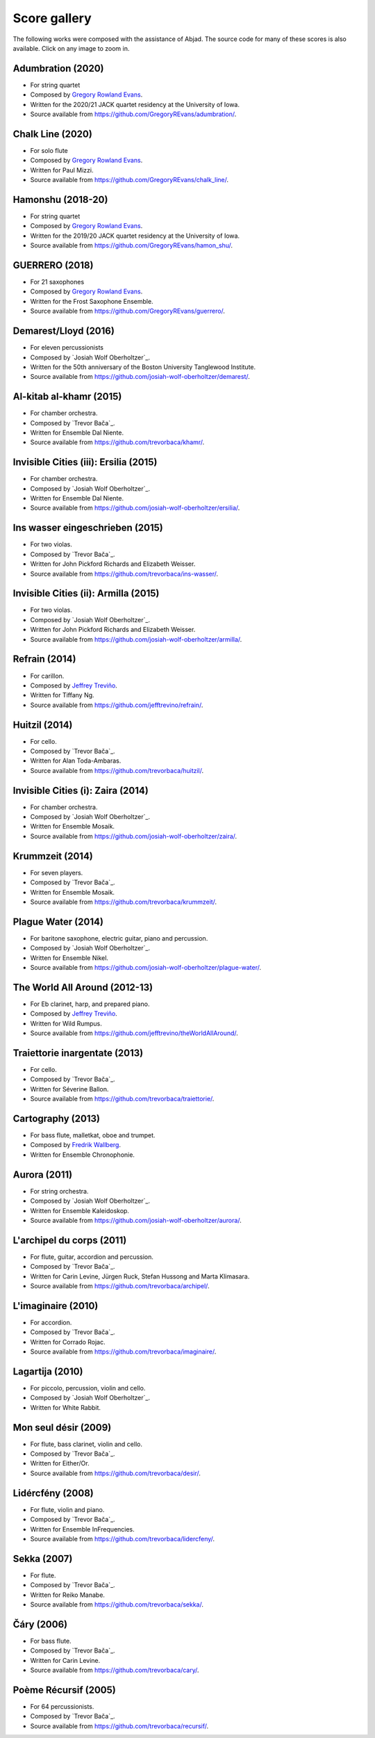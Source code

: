 Score gallery
=============

The following works were composed with the assistance of Abjad. The source code
for many of these scores is also available. Click on any image to zoom in.


Adumbration (2020)
`````````````````````

- For string quartet
- Composed by `Gregory Rowland Evans`_.
- Written for the 2020/21 JACK quartet residency at the University of Iowa.
- Source available from https://github.com/GregoryREvans/adumbration/.

..  raw:: html

    <p>
    <iframe width="100%" height="166" scrolling="no" frameborder="no" allow="autoplay" src="https://w.soundcloud.com/player/?url=https%3A//api.soundcloud.com/tracks/941581849&color=%23ff5500&auto_play=false&hide_related=false&show_comments=true&show_user=true&show_reposts=false&show_teaser=true"></iframe>
    </p>

..  container:: table-row

    ..  thumbnail:: gallery/evans-adumbration-page-7.png
        :class: table-cell thumbnail
        :group: gallery
        :title: Page 7 of Adumbration,
                by Gregory Rowland Evans.

    ..  thumbnail:: gallery/evans-adumbration-page-11.png
        :class: table-cell thumbnail
        :group: gallery
        :title: Page 11 of Adumbration,
                by Gregory Rowland Evans.

Chalk Line (2020)
`````````````````````

- For solo flute
- Composed by `Gregory Rowland Evans`_.
- Written for Paul Mizzi.
- Source available from https://github.com/GregoryREvans/chalk_line/.

..  container:: table-row

    ..  thumbnail:: gallery/evans-chalk-line-page-1.png
        :class: table-cell thumbnail
        :group: gallery
        :title: Page 1 of Chalk Line,
                by Gregory Rowland Evans.

    ..  thumbnail:: gallery/evans-chalk-line-page-4.png
        :class: table-cell thumbnail
        :group: gallery
        :title: Page 4 of Chalk Line,
                by Gregory Rowland Evans.

Hamonshu (2018-20)
`````````````````````

- For string quartet
- Composed by `Gregory Rowland Evans`_.
- Written for the 2019/20 JACK quartet residency at the University of Iowa.
- Source available from https://github.com/GregoryREvans/hamon_shu/.

..  raw:: html

    <p>
    <iframe width="100%" height="166" scrolling="no" frameborder="no" allow="autoplay" src="https://w.soundcloud.com/player/?url=https%3A//api.soundcloud.com/tracks/775289290&color=ff5500&amp&auto_play=false&hide_related=false&show_comments=true&show_user=true&show_reposts=false&show_teaser=true"></iframe>
    </p>

..  container:: table-row

    ..  thumbnail:: gallery/evans-hamonshu-page-1.png
        :class: table-cell thumbnail
        :group: gallery
        :title: Page 1 of Hamonshu,
                by Gregory Rowland Evans.

    ..  thumbnail:: gallery/evans-hamonshu-page-4.png
        :class: table-cell thumbnail
        :group: gallery
        :title: Page 4 of Hamonshu,
                by Gregory Rowland Evans.

GUERRERO (2018)
`````````````````````

- For 21 saxophones
- Composed by `Gregory Rowland Evans`_.
- Written for the Frost Saxophone Ensemble.
- Source available from https://github.com/GregoryREvans/guerrero/.

..  raw:: html

    <p>
    <iframe width="100%" height="166" scrolling="no" frameborder="no" allow="autoplay" src="https://w.soundcloud.com/player/?url=https%3A//api.soundcloud.com/tracks/610541151&color=%23ff5500&auto_play=false&hide_related=false&show_comments=true&show_user=true&show_reposts=false&show_teaser=true"></iframe>
    </p>

..  container:: table-row

    ..  thumbnail:: gallery/evans-guerrero-page-1.svg
        :class: table-cell thumbnail
        :group: gallery
        :title: Page 1 of GUERRERO,
                by Gregory Rowland Evans.

    ..  thumbnail:: gallery/evans-guerrero-page-10.svg
        :class: table-cell thumbnail
        :group: gallery
        :title: Page 10 of GUERRERO,
                by Gregory Rowland Evans.

Demarest/Lloyd (2016)
`````````````````````

- For eleven percussionists
- Composed by `Josiah Wolf Oberholtzer`_.
- Written for the 50th anniversary of the Boston University Tanglewood
  Institute.
- Source available from https://github.com/josiah-wolf-oberholtzer/demarest/.

..  container:: table-row

    ..  thumbnail:: gallery/oberholtzer-demarest-page-19.png
        :class: table-cell thumbnail
        :group: gallery
        :title: Page 19 of Demarest/Lloyd,
                by Josiah Wolf Oberholtzer.

    ..  thumbnail:: gallery/oberholtzer-demarest-page-28.png
        :class: table-cell thumbnail
        :group: gallery
        :title: Page 28 of Demarest/Lloyd,
                by Josiah Wolf Oberholtzer.

Al-kitab al-khamr (2015)
````````````````````````

- For chamber orchestra.
- Composed by `Trevor Bača`_.
- Written for Ensemble Dal Niente.
- Source available from https://github.com/trevorbaca/khamr/.

..  raw:: html

    <p>
    <iframe width="100%" height="166" scrolling="no" frameborder="no" src="https://w.soundcloud.com/player/?url=https%3A//api.soundcloud.com/tracks/230978308&amp;color=ff5500&amp;auto_play=false&amp;hide_related=false&amp;show_comments=true&amp;show_user=true&amp;show_reposts=false"></iframe>
    </p>

..  container:: table-row

    ..  thumbnail:: gallery/baca-khamr-page-10.png
        :class: table-cell thumbnail
        :group: gallery
        :title: Page 10 of Al-kitab al-khamr,
                by Trevor Bača.

    ..  thumbnail:: gallery/baca-khamr-page-11.png
        :class: table-cell thumbnail
        :group: gallery
        :title: Page 11 of Al-kitab al-khamr,
                by Trevor Bača.

Invisible Cities (iii): Ersilia (2015)
``````````````````````````````````````

- For chamber orchestra.
- Composed by `Josiah Wolf Oberholtzer`_.
- Written for Ensemble Dal Niente.
- Source available from https://github.com/josiah-wolf-oberholtzer/ersilia/.

..  raw:: html

    <p>
    <iframe width="100%" height="166" scrolling="no" frameborder="no" src="https://w.soundcloud.com/player/?url=https%3A//api.soundcloud.com/tracks/208631991&amp;color=ff5500&amp;auto_play=false&amp;hide_related=false&amp;show_comments=true&amp;show_user=true&amp;show_reposts=false"></iframe>
    </p>

..  container:: table-row

    ..  thumbnail:: gallery/oberholtzer-ersilia-page-9.png
        :class: table-cell thumbnail
        :group: gallery
        :title: Page 9 of Invisible Cities (iii): Ersilia,
                by Josiah Wolf Oberholtzer.

    ..  thumbnail:: gallery/oberholtzer-ersilia-page-10.png
        :class: table-cell thumbnail
        :group: gallery
        :title: Page 10 of Invisible Cities (iii): Ersilia,
                by Josiah Wolf Oberholtzer.

Ins wasser eingeschrieben (2015)
````````````````````````````````

- For two violas.
- Composed by `Trevor Bača`_.
- Written for John Pickford Richards and Elizabeth Weisser.
- Source available from https://github.com/trevorbaca/ins-wasser/.

..  raw:: html

    <p>
    <iframe width="100%" height="166" scrolling="no" frameborder="no" src="https://w.soundcloud.com/player/?url=https%3A//api.soundcloud.com/tracks/230977561&amp;color=ff5500&amp;auto_play=false&amp;hide_related=false&amp;show_comments=true&amp;show_user=true&amp;show_reposts=false"></iframe>
    </p>

..  container:: table-row

    ..  thumbnail:: gallery/baca-ins-wasser-page-3.png
        :class: table-cell thumbnail
        :group: gallery
        :title: Page 3 of Ins wasser eingeschrieben,
                by Trevor Bača.

    ..  thumbnail:: gallery/baca-ins-wasser-page-4.png
        :class: table-cell thumbnail
        :group: gallery
        :title: Page 4 of Ins wasser eingeschrieben,
                by Trevor Bača.


Invisible Cities (ii): Armilla (2015)
`````````````````````````````````````

- For two violas.
- Composed by `Josiah Wolf Oberholtzer`_.
- Written for John Pickford Richards and Elizabeth Weisser.
- Source available from https://github.com/josiah-wolf-oberholtzer/armilla/.

..  raw:: html

    <p>
    <iframe width="100%" height="166" scrolling="no" frameborder="no" src="https://w.soundcloud.com/player/?url=https%3A//api.soundcloud.com/tracks/206082457&amp;color=ff5500&amp;auto_play=false&amp;hide_related=false&amp;show_comments=true&amp;show_user=true&amp;show_reposts=false"></iframe>
    </p>

..  container:: table-row

    ..  thumbnail:: gallery/oberholtzer-armilla-page-8.png
        :class: table-cell thumbnail
        :group: gallery
        :title: Page 8 of Invisible Cities (ii): Armilla,
                by Josiah Wolf Oberholtzer.

    ..  thumbnail:: gallery/oberholtzer-armilla-page-9.png
        :class: table-cell thumbnail
        :group: gallery
        :title: Page 9 of Invisible Cities (ii): Armilla,
                by Josiah Wolf Oberholtzer.

Refrain (2014)
``````````````

- For carillon.
- Composed by `Jeffrey Treviño`_.
- Written for Tiffany Ng.
- Source available from https://github.com/jefftrevino/refrain/.

..  raw:: html

    <p>
    <iframe width="100%" height="166" scrolling="no" frameborder="no" src="https://w.soundcloud.com/player/?url=https%3A//api.soundcloud.com/tracks/176190951&amp;color=ff5500&amp;auto_play=false&amp;hide_related=false&amp;show_comments=true&amp;show_user=true&amp;show_reposts=false"></iframe>
    </p>

..  container:: table-row

    ..  thumbnail:: gallery/trevino-refrain-page-1.png
        :class: table-cell thumbnail
        :group: gallery
        :title: Page 1 of Refrain,
                by Jeffrey Treviño.

    ..  thumbnail:: gallery/trevino-refrain-page-2.png
        :class: table-cell thumbnail
        :group: gallery
        :title: Page 2 of Refrain,
                by Jeffrey Treviño.

Huitzil (2014)
``````````````

- For cello.
- Composed by `Trevor Bača`_.
- Written for Alan Toda-Ambaras.
- Source available from https://github.com/trevorbaca/huitzil/.

..  raw:: html

    <p>
    <iframe width="100%" height="166" scrolling="no" frameborder="no" src="https://w.soundcloud.com/player/?url=https%3A//api.soundcloud.com/tracks/243890076&amp;color=ff5500&amp;auto_play=false&amp;hide_related=false&amp;show_comments=true&amp;show_user=true&amp;show_reposts=false"></iframe>
    </p>

..  container:: table-row

    ..  thumbnail:: gallery/baca-huitzil-page-12.png
        :class: table-cell thumbnail
        :group: gallery
        :title: Page 12 of Huitzil,
                by Trevor Bača.

    ..  thumbnail:: gallery/baca-huitzil-page-13.png
        :class: table-cell thumbnail
        :group: gallery
        :title: Page 13 of Huitzil,
                by Trevor Bača.

Invisible Cities (i): Zaira (2014)
``````````````````````````````````

- For chamber orchestra.
- Composed by `Josiah Wolf Oberholtzer`_.
- Written for Ensemble Mosaik.
- Source available from https://github.com/josiah-wolf-oberholtzer/zaira/.

..  raw:: html

    <p>
    <iframe width="100%" height="166" scrolling="no" frameborder="no" src="https://w.soundcloud.com/player/?url=https%3A//api.soundcloud.com/tracks/172956857&amp;color=ff5500&amp;auto_play=false&amp;hide_related=false&amp;show_comments=true&amp;show_user=true&amp;show_reposts=false"></iframe>
    </p>

..  container:: table-row

    ..  thumbnail:: gallery/oberholtzer-zaira-page-16.png
        :class: table-cell thumbnail
        :group: gallery
        :title: Page 16 of Invisible Cities (i): Zaira,
                by Josiah Wolf Oberholtzer.

    ..  thumbnail:: gallery/oberholtzer-zaira-page-17.png
        :class: table-cell thumbnail
        :group: gallery
        :title: Page 17 of Invisible Cities (i): Zaira,
                by Josiah Wolf Oberholtzer.

Krummzeit (2014)
````````````````

- For seven players.
- Composed by `Trevor Bača`_.
- Written for Ensemble Mosaik.
- Source available from https://github.com/trevorbaca/krummzeit/.

..  raw:: html

    <p>
    <iframe width="100%" height="166" scrolling="no" frameborder="no" src="https://w.soundcloud.com/player/?url=https%3A//api.soundcloud.com/tracks/230976447&amp;color=ff5500&amp;auto_play=false&amp;hide_related=false&amp;show_comments=true&amp;show_user=true&amp;show_reposts=false"></iframe>
    </p>

..  container:: table-row

    ..  thumbnail:: gallery/baca-krummzeit-page-80.png
        :class: table-cell thumbnail
        :group: gallery
        :title: Page 80 of Krummzeit,
                by Trevor Bača.

    ..  thumbnail:: gallery/baca-krummzeit-page-81.png
        :class: table-cell thumbnail
        :group: gallery
        :title: Page 81 of Krummzeit,
                by Trevor Bača.

Plague Water (2014)
```````````````````

- For baritone saxophone, electric guitar, piano and percussion.
- Composed by `Josiah Wolf Oberholtzer`_.
- Written for Ensemble Nikel.
- Source available from https://github.com/josiah-wolf-oberholtzer/plague-water/.

..  raw:: html

    <p>
    <iframe width="100%" height="166" scrolling="no" frameborder="no" src="https://w.soundcloud.com/player/?url=https%3A//api.soundcloud.com/tracks/145543310&amp;color=ff5500&amp;auto_play=false&amp;hide_related=false&amp;show_comments=true&amp;show_user=true&amp;show_reposts=false"></iframe>
    </p>

..  container:: table-row

    ..  thumbnail:: gallery/oberholtzer-plague-water-page-12.png
        :class: table-cell thumbnail
        :group: gallery
        :title: Page 12 of Plague Water,
                by Josiah Wolf Oberholtzer.

    ..  thumbnail:: gallery/oberholtzer-plague-water-page-13.png
        :class: table-cell thumbnail
        :group: gallery
        :title: Page 13 of Plague Water,
                by Josiah Wolf Oberholtzer.

The World All Around (2012-13)
``````````````````````````````

- For Eb clarinet, harp, and prepared piano.
- Composed by `Jeffrey Treviño`_.
- Written for Wild Rumpus.
- Source available from https://github.com/jefftrevino/theWorldAllAround/.

..  raw:: html

    <p>
    <iframe width="100%" height="166" scrolling="no" frameborder="no" src="https://w.soundcloud.com/player/?url=https%3A//api.soundcloud.com/tracks/176197340&amp;color=ff5500&amp;auto_play=false&amp;hide_related=false&amp;show_comments=true&amp;show_user=true&amp;show_reposts=false"></iframe>
    </p>

..  container:: table-row

    ..  thumbnail:: gallery/trevino-world-all-around-page-1.png
        :class: table-cell thumbnail
        :group: gallery
        :title: Page 1 of The World All Around,
                by Jeffrey Treviño.

    ..  thumbnail:: gallery/trevino-world-all-around-page-2.png
        :class: table-cell thumbnail
        :group: gallery
        :title: Page 2 of The World All Around,
                by Jeffrey Treviño.

Traiettorie inargentate (2013)
``````````````````````````````

- For cello.
- Composed by `Trevor Bača`_.
- Written for Séverine Ballon.
- Source available from https://github.com/trevorbaca/traiettorie/.

..  raw:: html

    <p>
    <iframe width="100%" height="166" scrolling="no" frameborder="no" src="https://w.soundcloud.com/player/?url=https%3A//api.soundcloud.com/tracks/230973560&amp;color=ff5500&amp;auto_play=false&amp;hide_related=false&amp;show_comments=true&amp;show_user=true&amp;show_reposts=false"></iframe>
    </p>

..  container:: table-row

    ..  thumbnail:: gallery/baca-traiettorie-page-6.png
        :class: table-cell thumbnail
        :group: gallery
        :title: Page 6 of Traiettorie inargentate,
                by Trevor Bača.

    ..  thumbnail:: gallery/baca-traiettorie-page-7.png
        :class: table-cell thumbnail
        :group: gallery
        :title: Page 7 of Traiettorie inargentate,
                by Trevor Bača.

Cartography (2013)
``````````````````

- For bass flute, malletkat, oboe and trumpet.
- Composed by `Fredrik Wallberg`_.
- Written for Ensemble Chronophonie.

..  container:: table-row

    ..  thumbnail:: gallery/wallberg-cartography-bass-flute.png
        :class: table-cell thumbnail
        :group: gallery
        :title: Bass flute part for Cartography,
                by Fredrik Wallberg.

Aurora (2011)
`````````````

- For string orchestra.
- Composed by `Josiah Wolf Oberholtzer`_.
- Written for Ensemble Kaleidoskop.
- Source available from https://github.com/josiah-wolf-oberholtzer/aurora/.

..  container:: table-row

    ..  thumbnail:: gallery/oberholtzer-aurora-page-6.png
        :class: table-cell thumbnail
        :group: gallery
        :title: Page 6 of Aurora,
                by Josiah Wolf Oberholtzer.

    ..  thumbnail:: gallery/oberholtzer-aurora-page-7.png
        :class: table-cell thumbnail
        :group: gallery
        :title: Page 7 of Aurora,
                by Josiah Wolf Oberholtzer.

L'archipel du corps (2011)
``````````````````````````

- For flute, guitar, accordion and percussion.
- Composed by `Trevor Bača`_.
- Written for Carin Levine, Jürgen Ruck, Stefan Hussong and Marta Klimasara.
- Source available from https://github.com/trevorbaca/archipel/.

..  raw:: html

    <p>
    <iframe width="100%" height="166" scrolling="no" frameborder="no" src="https://w.soundcloud.com/player/?url=https%3A//api.soundcloud.com/tracks/230779736&amp;color=ff5500&amp;auto_play=false&amp;hide_related=false&amp;show_comments=true&amp;show_user=true&amp;show_reposts=false"></iframe>
    </p>

..  container:: table-row

    ..  thumbnail:: gallery/baca-archipel-page-9.png
        :class: table-cell thumbnail
        :group: gallery
        :title: Page 9 of L'archipel du corps,
                by Trevor Bača.

    ..  thumbnail:: gallery/baca-archipel-page-10.png
        :class: table-cell thumbnail
        :group: gallery
        :title: Page 10 of L'archipel du corps,
                by Trevor Bača.

L'imaginaire (2010)
```````````````````

- For accordion.
- Composed by `Trevor Bača`_.
- Written for Corrado Rojac.
- Source available from https://github.com/trevorbaca/imaginaire/.

..  raw:: html

    <p>
    <iframe width="100%" height="166" scrolling="no" frameborder="no" src="https://w.soundcloud.com/player/?url=https%3A//api.soundcloud.com/tracks/230778361&amp;color=ff5500&amp;auto_play=false&amp;hide_related=false&amp;show_comments=true&amp;show_user=true&amp;show_reposts=false"></iframe>
    </p>

..  container:: table-row

    ..  thumbnail:: gallery/baca-imaginaire-page-4.png
        :class: table-cell thumbnail
        :group: gallery
        :title: Page 4 of L'imaginaire,
                by Trevor Bača.

    ..  thumbnail:: gallery/baca-imaginaire-page-5.png
        :class: table-cell thumbnail
        :group: gallery
        :title: Page 5 of L'imaginaire,
                by Trevor Bača.

Lagartija (2010)
````````````````

- For piccolo, percussion, violin and cello.
- Composed by `Josiah Wolf Oberholtzer`_.
- Written for White Rabbit.

..  container:: table-row

    ..  thumbnail:: gallery/oberholtzer-lagartija-page-4.png
        :class: table-cell thumbnail
        :group: gallery
        :title: Page 4 of Lagartija,
                by Josiah Wolf Oberholtzer.

    ..  thumbnail:: gallery/oberholtzer-lagartija-page-5.png
        :class: table-cell thumbnail
        :group: gallery
        :title: Page 5 of Lagartija,
                by Josiah Wolf Oberholtzer.

Mon seul désir (2009)
`````````````````````

- For flute, bass clarinet, violin and cello.
- Composed by `Trevor Bača`_.
- Written for Either/Or.
- Source available from https://github.com/trevorbaca/desir/.

..  raw:: html

    <p>
    <iframe width="100%" height="166" scrolling="no" frameborder="no" src="https://w.soundcloud.com/player/?url=https%3A//api.soundcloud.com/tracks/230777254&amp;color=ff5500&amp;auto_play=false&amp;hide_related=false&amp;show_comments=true&amp;show_user=true&amp;show_reposts=false"></iframe>
    </p>

..  container:: table-row

    ..  thumbnail:: gallery/baca-desir-page-14.png
        :class: table-cell thumbnail
        :group: gallery
        :title: Page 14 of Mon seul désir,
                by Trevor Bača.

    ..  thumbnail:: gallery/baca-desir-page-15.png
        :class: table-cell thumbnail
        :group: gallery
        :title: Page 15 of Mon seul désir,
                by Trevor Bača.

Lidércfény (2008)
`````````````````

- For flute, violin and piano.
- Composed by `Trevor Bača`_.
- Written for Ensemble InFrequencies.
- Source available from https://github.com/trevorbaca/lidercfeny/.

..  raw:: html

    <p>
    <iframe width="100%" height="166" scrolling="no" frameborder="no" src="https://w.soundcloud.com/player/?url=https%3A//api.soundcloud.com/tracks/230683931&amp;color=ff5500&amp;auto_play=false&amp;hide_related=false&amp;show_comments=true&amp;show_user=true&amp;show_reposts=false"></iframe>
    </p>

..  container:: table-row

    ..  thumbnail:: gallery/baca-lidercfeny-page-22.png
        :class: table-cell thumbnail
        :group: gallery
        :title: Page 22 of Lidércfény,
                by Trevor Bača.

    ..  thumbnail:: gallery/baca-lidercfeny-page-23.png
        :class: table-cell thumbnail
        :group: gallery
        :title: Page 23 of Lidércfény,
                by Trevor Bača.

Sekka (2007)
````````````

- For flute.
- Composed by `Trevor Bača`_.
- Written for Reiko Manabe.
- Source available from https://github.com/trevorbaca/sekka/.

..  raw:: html

    <p>
    <iframe width="100%" height="166" scrolling="no" frameborder="no" src="https://w.soundcloud.com/player/?url=https%3A//api.soundcloud.com/tracks/230676212&amp;color=ff5500&amp;auto_play=false&amp;hide_related=false&amp;show_comments=true&amp;show_user=true&amp;show_reposts=false"></iframe>
    </p>

..  container:: table-row

    ..  thumbnail:: gallery/baca-sekka-page-5.png
        :class: table-cell thumbnail
        :group: gallery
        :title: Page 5 of Sekka,
                by Trevor Bača.

    ..  thumbnail:: gallery/baca-sekka-page-6.png
        :class: table-cell thumbnail
        :group: gallery
        :title: Page 6 of Sekka,
                by Trevor Bača.

Čáry (2006)
```````````

- For bass flute.
- Composed by `Trevor Bača`_.
- Written for Carin Levine.
- Source available from https://github.com/trevorbaca/cary/.

..  raw:: html

    <p>
    <iframe width="100%" height="166" scrolling="no" frameborder="no" src="https://w.soundcloud.com/player/?url=https%3A//api.soundcloud.com/tracks/230674427&amp;color=ff5500&amp;auto_play=false&amp;hide_related=false&amp;show_comments=true&amp;show_user=true&amp;show_reposts=false"></iframe>
    </p>

..  container:: table-row

    ..  thumbnail:: gallery/baca-cary-page-5.png
        :class: table-cell thumbnail
        :group: gallery
        :title: Page 5 of Čáry,
                by Trevor Bača.

    ..  thumbnail:: gallery/baca-cary-page-6.png
        :class: table-cell thumbnail
        :group: gallery
        :title: Page 6 of Čáry,
                by Trevor Bača.

Poème Récursif (2005)
`````````````````````

- For 64 percussionists.
- Composed by `Trevor Bača`_.
- Source available from https://github.com/trevorbaca/recursif/.

..  container:: table-row

    ..  thumbnail:: gallery/baca-poeme-recursif-page-3.png
        :class: table-cell thumbnail
        :group: gallery
        :title: Page 3 of Poème Récursif,
                by Trevor Bača.

    ..  thumbnail:: gallery/baca-poeme-recursif-page-4.png
        :class: table-cell thumbnail
        :group: gallery
        :title: Page 4 of Poème Récursif,
                by Trevor Bača.

..  _Fredrik Wallberg: http://quesebifurcan.github.io/music/
..  _Jeffrey Treviño: http://www.jeffreytrevino.com/
..  _Gregory Rowland Evans: http://www.gregoryrowlandevans.com/
